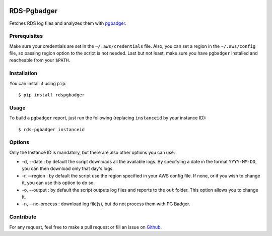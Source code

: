 .. image:: https://landscape.io/github/fpietka/rds-pgbadger/master/landscape.svg?style=flat
   :target: https://landscape.io/github/fpietka/rds-pgbadger/master
   :alt: Code Health
.. image:: https://img.shields.io/pypi/v/rdspgbadger.svg
   :target: https://pypi.python.org/pypi/rdspgbadger
   :alt: Version
.. image:: https://img.shields.io/pypi/pyversions/rdspgbadger.svg
   :target: https://pypi.python.org/pypi/rdspgbadger
   :alt: Python versions supported
.. image:: https://img.shields.io/pypi/l/rdspgbadger.svg
   :target: https://pypi.python.org/pypi/rdspgbadger
   :alt: License

============
RDS-Pgbadger
============

Fetches RDS log files and analyzes them with pgbadger_.

Prerequisites
-------------

Make sure your credentials are set in the ``~/.aws/credentials`` file.
Also, you can set a region in the ``~/.aws/config`` file, so passing region option to the script is not needed.
Last but not least, make sure you have ``pgbadger`` installed and reacheable from your ``$PATH``.

Installation
------------

You can install it using ``pip``::

 $ pip install rdspgbadger

Usage
-----

To build a ``pgbadger`` report, just run the following (replacing ``instanceid`` by your instance ID)::

 $ rds-pgbadger instanceid

Options
-------

Only the Instance ID is mandatory, but there are also other options you can use:

* -d, --date : by default the script downloads all the available logs. By specifying a date in the format ``YYYY-MM-DD``, you can then download only that day's logs.
* -r, --region : by default the script use the region specified in your AWS config file. If none, or if you wish to change it, you can use this option to do so.
* -o, --output : by default the script outputs log files and reports to the ``out`` folder. This option allows you to change it.
* -n, --no-process : download log file(s), but do not process them with PG Badger.

Contribute
----------

For any request, feel free to make a pull request or fill an issue on Github_.

.. _pgbadger: http://dalibo.github.io/pgbadger/
.. _Github: https://github.com/fpietka/rds-pgbadger
